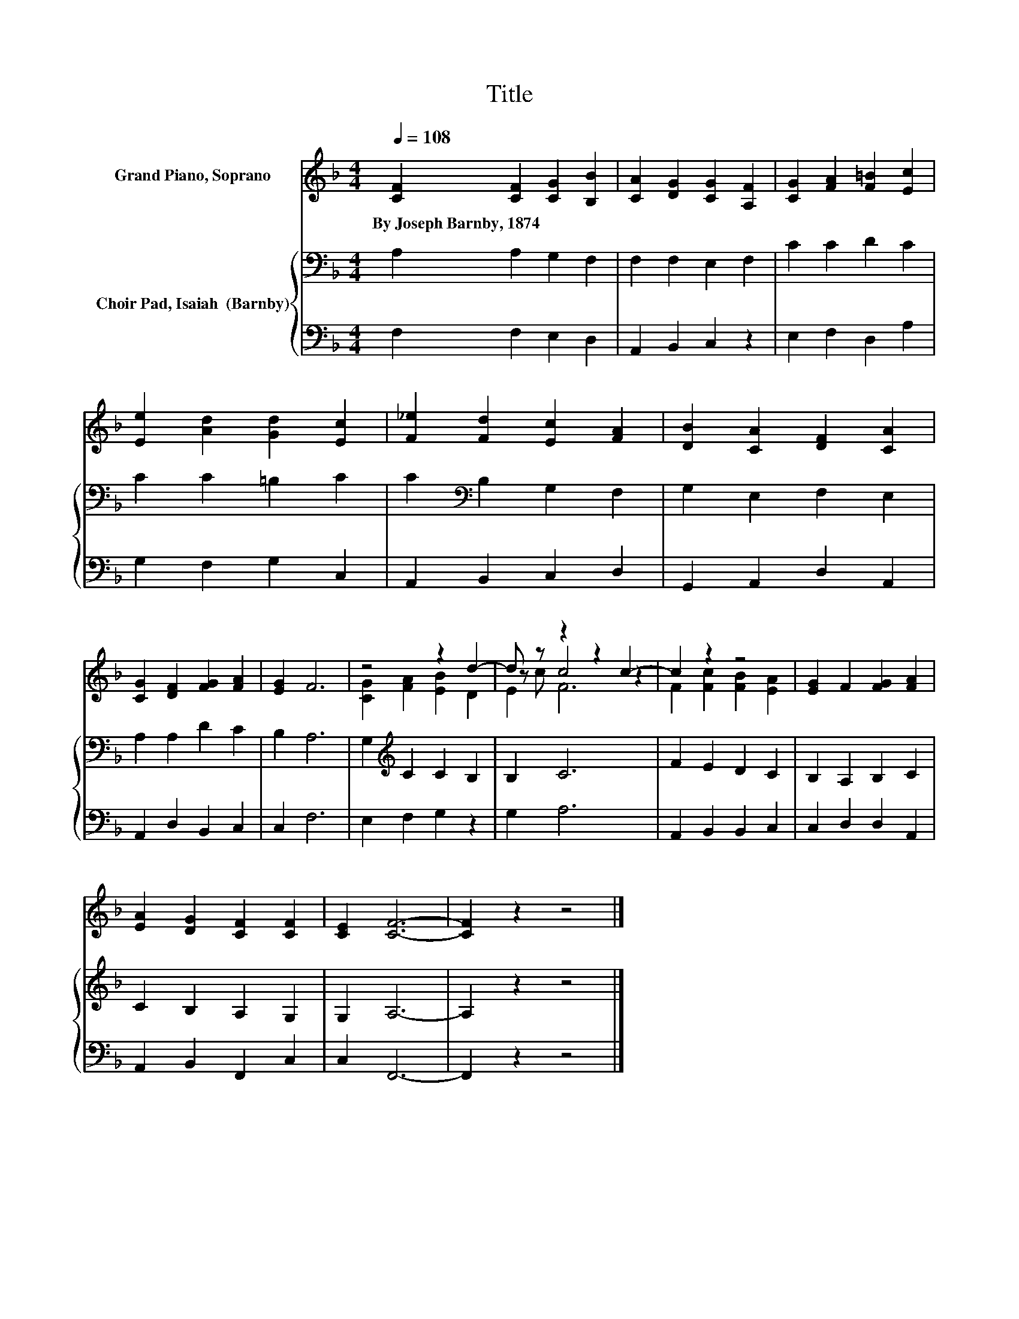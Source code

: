 X:1
T:Title
%%score ( 1 2 3 ) { 4 | 5 }
L:1/8
Q:1/4=108
M:4/4
K:F
V:1 treble nm="Grand Piano, Soprano"
V:2 treble 
V:3 treble 
V:4 bass nm="Choir Pad, Isaiah  (Barnby)"
V:5 bass 
V:1
 [CF]2 [CF]2 [CG]2 [B,B]2 | [CA]2 [DG]2 [CG]2 [A,F]2 | [CG]2 [FA]2 [F=B]2 [Ec]2 | %3
w: By~Joseph~Barnby,~1874 * * *|||
 [Ee]2 [Ad]2 [Gd]2 [Ec]2 | [F_e]2 [Fd]2 [Ec]2 [FA]2 | [DB]2 [CA]2 [DF]2 [CA]2 | %6
w: |||
 [CG]2 [DF]2 [FG]2 [FA]2 | [EG]2 F6 | z4 z2 d2- | d z z2 z2 c2- | c2 z2 z4 | [EG]2 F2 [FG]2 [FA]2 | %12
w: ||||||
 [EA]2 [DG]2 [CF]2 [CF]2 | [CE]2 [CF]6- | [CF]2 z2 z4 |] %15
w: |||
V:2
 x8 | x8 | x8 | x8 | x8 | x8 | x8 | x8 | [CG]2 [FA]2 [EB]2 D2 | z c c4 z2 | F2 [Fc]2 [FB]2 [EA]2 | %11
 x8 | x8 | x8 | x8 |] %15
V:3
 x8 | x8 | x8 | x8 | x8 | x8 | x8 | x8 | x8 | E2 F6 | x8 | x8 | x8 | x8 | x8 |] %15
V:4
 A,2 A,2 G,2 F,2 | F,2 F,2 E,2 F,2 | C2 C2 D2 C2 | C2 C2 =B,2 C2 | C2[K:bass] B,2 G,2 F,2 | %5
 G,2 E,2 F,2 E,2 | A,2 A,2 D2 C2 | B,2 A,6 | G,2[K:treble] C2 C2 B,2 | B,2 C6 | F2 E2 D2 C2 | %11
 B,2 A,2 B,2 C2 | C2 B,2 A,2 G,2 | G,2 A,6- | A,2 z2 z4 |] %15
V:5
 F,2 F,2 E,2 D,2 | A,,2 B,,2 C,2 z2 | E,2 F,2 D,2 A,2 | G,2 F,2 G,2 C,2 | A,,2 B,,2 C,2 D,2 | %5
 G,,2 A,,2 D,2 A,,2 | A,,2 D,2 B,,2 C,2 | C,2 F,6 | E,2 F,2 G,2 z2 | G,2 A,6 | A,,2 B,,2 B,,2 C,2 | %11
 C,2 D,2 D,2 A,,2 | A,,2 B,,2 F,,2 C,2 | C,2 F,,6- | F,,2 z2 z4 |] %15

